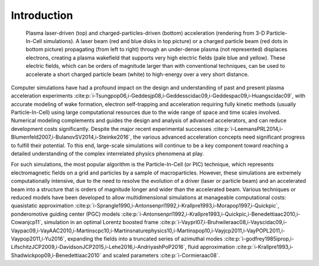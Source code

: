 .. _theory:

Introduction
============

.. figure:: Plasma_acceleration_sim.png
   :alt: Plasma laser-driven (top) and charged-particles-driven (bottom) acceleration (rendering from 3-D Particle-In-Cell simulations). A laser beam (red and blue disks in top picture) or a charged particle beam (red dots in bottom picture) propagating (from left to right) through an under-dense plasma (not represented) displaces electrons, creating a plasma wakefield that supports very high electric fields (pale blue and yellow). These electric fields, which can be orders of magnitude larger than with conventional techniques, can be used to accelerate a short charged particle beam (white) to high-energy over a very short distance.

   Plasma laser-driven (top) and charged-particles-driven (bottom) acceleration (rendering from 3-D Particle-In-Cell simulations). A laser beam (red and blue disks in top picture) or a charged particle beam (red dots in bottom picture) propagating (from left to right) through an under-dense plasma (not represented) displaces electrons, creating a plasma wakefield that supports very high electric fields (pale blue and yellow). These electric fields, which can be orders of magnitude larger than with conventional techniques, can be used to accelerate a short charged particle beam (white) to high-energy over a very short distance.

Computer simulations have had a profound impact on the design and understanding of past and present plasma acceleration experiments :cite:p:`i-Tsungpop06,i-Geddesjp08,i-Geddesscidac09,i-Geddespac09,i-Huangscidac09`, with
accurate modeling of wake formation, electron self-trapping and acceleration requiring fully kinetic methods (usually Particle-In-Cell) using large computational resources due to the wide range of space and time scales involved. Numerical modeling complements and guides the design and analysis of advanced accelerators, and can reduce development costs significantly. Despite the major recent experimental successes :cite:p:`i-LeemansPRL2014,i-Blumenfeld2007,i-BulanovSV2014,i-Steinke2016`, the various advanced acceleration concepts need significant progress to fulfill their potential. To this end, large-scale simulations will continue to be a key component toward reaching a detailed understanding of the complex interrelated physics phenomena at play.

For such simulations,
the most popular algorithm is the Particle-In-Cell (or PIC) technique,
which represents electromagnetic fields on a grid and particles by
a sample of macroparticles.
However, these simulations are extremely computationally intensive, due to the need to resolve the evolution of a driver (laser or particle beam) and an accelerated beam into a structure that is orders of magnitude longer and wider than the accelerated beam.
Various techniques or reduced models have been developed to allow multidimensional simulations at manageable computational costs: quasistatic approximation :cite:p:`i-Sprangle1990,i-Antonsenprl1992,i-Krallpre1993,i-Morapop1997,i-Quickpic`,
ponderomotive guiding center (PGC) models :cite:p:`i-Antonsenprl1992,i-Krallpre1993,i-Quickpic,i-Benedettiaac2010,i-Cowanjcp11`, simulation in an optimal Lorentz boosted frame :cite:p:`i-Vayprl07,i-Bruhwileraac08,i-Vayscidac09,i-Vaypac09,i-VayAAC2010,i-Martinscpc10,i-Martinsnaturephysics10,i-Martinspop10,i-Vayjcp2011,i-VayPOPL2011,i-Vaypop2011,i-Yu2016`,
expanding the fields into a truncated series of azimuthal modes :cite:p:`i-godfrey1985iprop,i-LifschitzJCP2009,i-DavidsonJCP2015,i-Lehe2016,i-AndriyashPoP2016`, fluid approximation :cite:p:`i-Krallpre1993,i-Shadwickpop09,i-Benedettiaac2010` and scaled parameters :cite:p:`i-Cormieraac08`.

.. bibliography::
    :keyprefix: i-
